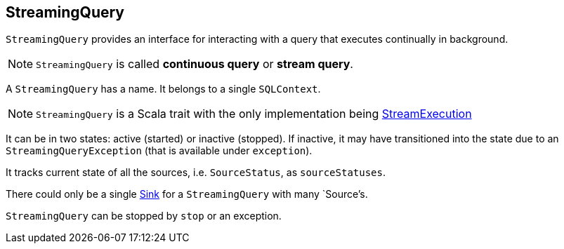 == StreamingQuery

`StreamingQuery` provides an interface for interacting with a query that executes continually in background.

NOTE: `StreamingQuery` is called *continuous query* or *stream query*.

A `StreamingQuery` has a name. It belongs to a single `SQLContext`.

NOTE: `StreamingQuery` is a Scala trait with the only implementation being link:spark-sql-streaming-streamexecution.adoc[StreamExecution]

It can be in two states: active (started) or inactive (stopped). If inactive, it may have transitioned into the state due to an `StreamingQueryException` (that is available under `exception`).

It tracks current state of all the sources, i.e. `SourceStatus`, as `sourceStatuses`.

There could only be a single link:spark-sql-streaming-sink.adoc[Sink] for a `StreamingQuery` with many `Source`'s.

`StreamingQuery` can be stopped by `stop` or an exception.
